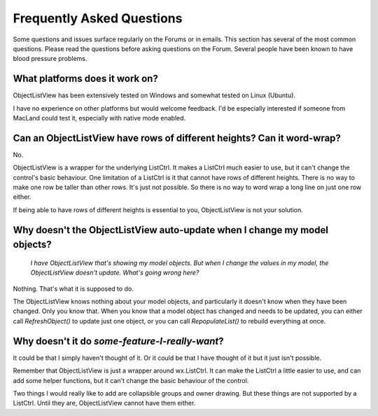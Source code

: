 .. -*- coding: UTF-8 -*-

.. _faq:

Frequently Asked Questions
==========================

Some questions and issues surface regularly on the Forums or in emails. This section has
several of the most common questions. Please read the questions before asking questions on
the Forum. Several people have been known to have blood pressure problems.


What platforms does it work on?
-------------------------------

ObjectListView has been extensively tested on Windows and somewhat tested on Linux (Ubuntu).

I have no experience on other platforms but would welcome feedback. I'd be especially
interested if someone from MacLand could test it, especially with native mode enabled.


Can an ObjectListView have rows of different heights? Can it word-wrap?
-----------------------------------------------------------------------

No.

ObjectListView is a wrapper for the underlying ListCtrl. It makes a ListCtrl much easier
to use, but it can't change the control's basic behaviour. One limitation of a ListCtrl is
it that cannot have rows of different heights. There is no way to make one row be taller
than other rows. It's just not possible. So there is no way to word wrap a long line on
just one row either.

If being able to have rows of different heights is essential to you, ObjectListView is not
your solution.


Why doesn't the ObjectListView auto-update when I change my model objects?
--------------------------------------------------------------------------

    *I have ObjectListView that's showing my model objects. But when I change the values in my
    model, the ObjectListView doesn't update. What's going wrong here?*

Nothing. That's what it is supposed to do.

The ObjectListView knows nothing about your model objects, and particularly it doesn't
know when they have been changed. Only you know that. When you know that a model object
has changed and needs to be updated, you can either call `RefreshObject()` to
update just one object, or you can call `RepopulateList()` to rebuild everything at once.


Why doesn't it do *some-feature-I-really-want*?
-----------------------------------------------

It could be that I simply haven't thought of it. Or it could be that I have thought of
it but it just isn't possible.

Remember that ObjectListView is just a wrapper around wx.ListCtrl. It can make the ListCtrl
a little easier to use, and can add some helper functions, but it can't change the basic
behaviour of the control.

Two things I would really like to add are collapsible groups and owner drawing. But these
things are not supported by a ListCtrl. Until they are, ObjectListView cannot have them either.

